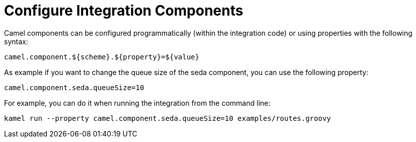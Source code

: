 = Configure Integration Components

Camel components can be configured programmatically (within the integration code) or using properties with the following syntax:

```
camel.component.${scheme}.${property}=${value}
```

As example if you want to change the queue size of the seda component, you can use the following property:

```
camel.component.seda.queueSize=10
```

For example, you can do it when running the integration from the command line:

```
kamel run --property camel.component.seda.queueSize=10 examples/routes.groovy
```

